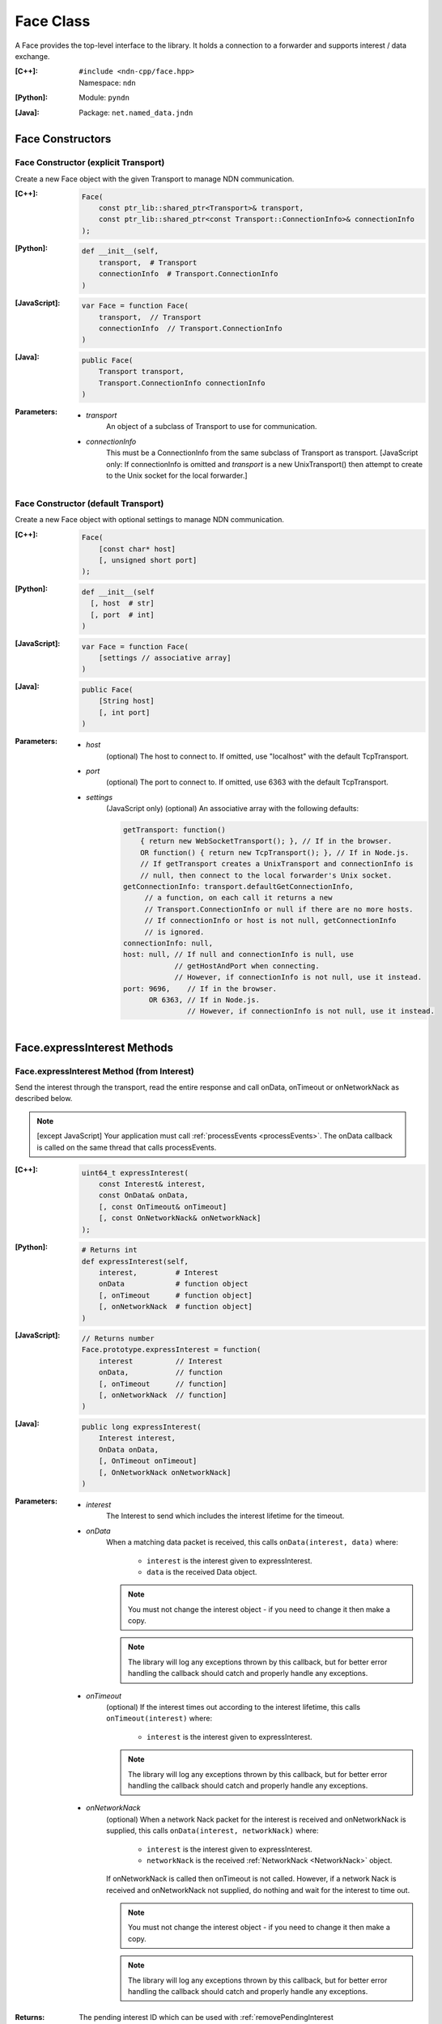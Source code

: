 .. _Face:

Face Class
==========

A Face provides the top-level interface to the library. It holds a
connection to a forwarder and supports interest / data exchange.

:[C++]:
    | ``#include <ndn-cpp/face.hpp>``
    | Namespace: ``ndn``

:[Python]:
    Module: ``pyndn``

:[Java]:
    Package: ``net.named_data.jndn``

Face Constructors
-----------------

Face Constructor (explicit Transport)
^^^^^^^^^^^^^^^^^^^^^^^^^^^^^^^^^^^^^

Create a new Face object with the given Transport to manage NDN communication.

:[C++]:

    .. code-block:: c++
    
        Face(
            const ptr_lib::shared_ptr<Transport>& transport,
            const ptr_lib::shared_ptr<const Transport::ConnectionInfo>& connectionInfo
        );

:[Python]:

    .. code-block:: python

        def __init__(self,
            transport,  # Transport
            connectionInfo  # Transport.ConnectionInfo
        )

:[JavaScript]:

    .. code-block:: javascript
    
        var Face = function Face(
            transport,  // Transport
            connectionInfo  // Transport.ConnectionInfo
        )

:[Java]:

    .. code-block:: java
    
        public Face(
            Transport transport,
            Transport.ConnectionInfo connectionInfo
        )

:Parameters:

    - `transport`
	An object of a subclass of Transport to use for communication.

    - `connectionInfo`
	This must be a ConnectionInfo from the same subclass of Transport as transport. [JavaScript
        only: If connectionInfo is omitted and `transport` is a new UnixTransport() then
        attempt to create to the Unix socket for the local forwarder.]

Face Constructor (default Transport)
^^^^^^^^^^^^^^^^^^^^^^^^^^^^^^^^^^^^

Create a new Face object with optional settings to manage NDN communication.

:[C++]:

    .. code-block:: c++
    
        Face(
            [const char* host]
            [, unsigned short port]
        );

:[Python]:

    .. code-block:: python
    
        def __init__(self
          [, host  # str]
          [, port  # int]
        )

:[JavaScript]:

    .. code-block:: javascript
    
        var Face = function Face(
            [settings // associative array]
        )

:[Java]:

    .. code-block:: java
    
        public Face(
            [String host]
            [, int port]
        )

:Parameters:

    - `host`
	(optional) The host to connect to. If omitted, use "localhost" with the default TcpTransport.

    - `port`
	(optional) The port to connect to. If omitted, use 6363 with the default TcpTransport.

    - `settings`
	(JavaScript only) (optional) An associative array with the following defaults:

	.. code-block:: javascript

            getTransport: function() 
                { return new WebSocketTransport(); }, // If in the browser.
                OR function() { return new TcpTransport(); }, // If in Node.js.
                // If getTransport creates a UnixTransport and connectionInfo is 
                // null, then connect to the local forwarder's Unix socket.
            getConnectionInfo: transport.defaultGetConnectionInfo,
                 // a function, on each call it returns a new 
                 // Transport.ConnectionInfo or null if there are no more hosts.
                 // If connectionInfo or host is not null, getConnectionInfo 
                 // is ignored.
            connectionInfo: null,
            host: null, // If null and connectionInfo is null, use 
                        // getHostAndPort when connecting.
                        // However, if connectionInfo is not null, use it instead.
            port: 9696,    // If in the browser.
                  OR 6363, // If in Node.js.
                           // However, if connectionInfo is not null, use it instead.

.. _Face.expressInterest:

Face.expressInterest Methods
----------------------------

Face.expressInterest Method (from Interest)
^^^^^^^^^^^^^^^^^^^^^^^^^^^^^^^^^^^^^^^^^^^

Send the interest through the transport, read the entire response and call
onData, onTimeout or onNetworkNack as described below.

.. note::

    [except JavaScript] Your application must call :ref:`processEvents <processEvents>`.  The onData callback is called on the same thread that calls processEvents.

:[C++]:

    .. code-block:: c++
    
        uint64_t expressInterest(
            const Interest& interest,
            const OnData& onData,
            [, const OnTimeout& onTimeout]
            [, const OnNetworkNack& onNetworkNack]
        );

:[Python]:

    .. code-block:: python

        # Returns int
        def expressInterest(self,
            interest,         # Interest
            onData            # function object
            [, onTimeout      # function object]
            [, onNetworkNack  # function object]
        )

:[JavaScript]:

    .. code-block:: javascript

        // Returns number
        Face.prototype.expressInterest = function(
            interest          // Interest
            onData,           // function
            [, onTimeout      // function]
            [, onNetworkNack  // function]
        )

:[Java]:

    .. code-block:: java
    
        public long expressInterest(
            Interest interest,
            OnData onData,
            [, OnTimeout onTimeout]
            [, OnNetworkNack onNetworkNack]
        )

:Parameters:

    - `interest`
	The Interest to send which includes the interest lifetime for the timeout.

    - `onData`
	When a matching data packet is received, this calls ``onData(interest, data)`` where:

	    - ``interest`` is the interest given to expressInterest.
	    - ``data`` is the received Data object.

        .. note::

            You must not change the interest object - if you need to change it then make a copy.

        .. note::

            The library will log any exceptions thrown by this callback, but for better
            error handling the callback should catch and properly handle any exceptions.
          
    - `onTimeout`
	(optional) If the interest times out according to the interest lifetime, this calls ``onTimeout(interest)`` where:

	    - ``interest`` is the interest given to expressInterest.

        .. note::

            The library will log any exceptions thrown by this callback, but for better
            error handling the callback should catch and properly handle any exceptions.

    - `onNetworkNack`
	(optional) When a network Nack packet for the interest is received and onNetworkNack is supplied, this calls ``onData(interest, networkNack)`` where:

	    - ``interest`` is the interest given to expressInterest.
	    - ``networkNack`` is the received :ref:`NetworkNack <NetworkNack>` object.

        If onNetworkNack is called then onTimeout is not called. However,
        if a network Nack is received and onNetworkNack not supplied, do nothing
        and wait for the interest to time out.

        .. note::

            You must not change the interest object - if you need to change it then make a copy.

        .. note::

            The library will log any exceptions thrown by this callback, but for better
            error handling the callback should catch and properly handle any exceptions.

:Returns:

    The pending interest ID which can be used with
    :ref:`removePendingInterest <Face.removePendingInterest>`.

:Throw:

    Throw an exception if the encoded interest size exceeds
    :ref:`getMaxNdnPacketSize() <Face.getMaxNdnPacketSize>`.
    
Face.expressInterest Method (from Name)
^^^^^^^^^^^^^^^^^^^^^^^^^^^^^^^^^^^^^^^

Encode name as an Interest, using the interestTemplate if supplied, send the
interest through the transport, read the entire response and call
onData, onTimeout or onNetworkNack as described below.

.. note::

    [except JavaScript] Your application must call :ref:`processEvents <processEvents>`.  The onData callback is called on the same thread that calls processEvents.

:[C++]:

    .. code-block:: c++
    
        uint64_t expressInterest(
            const Name& name,
            [, const Interest* interestTemplate]
            const OnData& onData,
            [, const OnTimeout& onTimeout]
            [, const OnNetworkNack& onNetworkNack]
        );

:[Python]:

    .. code-block:: python
    
        # Returns int
        def expressInterest(self,
            name                # Name
            [, interestTemplate # Interest]
            onData,             # function object
            [, onTimeout        # function object]
            [, onNetworkNack    # function object]
        )

:[JavaScript]:

    .. code-block:: javascript
    
        // Returns number
        Face.prototype.expressInterest = function(
            name,               // Name
            [, interestTemplate // Interest]
            onData,             // function
            [, onTimeout        // function]
            [, onNetworkNack    // function]
        )

:[Java]:

    .. code-block:: java
    
        public long expressInterest(
            Name name,
            [, Interest interestTemplate]
            OnData onData,
            [, OnTimeout onTimeout]
            [, OnNetworkNack onNetworkNack]
        )

:Parameters:

    - `name`
	The Name for the interest.

    - `interestTemplate`
	(optional) If not omitted, copy the interest selectors from this Interest. If omitted, use a default interest lifetime.

    - `onData`
	When a matching data packet is received, this calls ``onData(interest, data)`` where:

	    - ``interest`` is the interest given to expressInterest.
	    - ``data`` is the received Data object.

        .. note::

            You must not change the interest object - if you need to change it then make a copy.

        .. note::

            The library will log any exceptions thrown by this callback, but for better
            error handling the callback should catch and properly handle any exceptions.

    - `onTimeout`
	(optional) If the interest times out according to the interest lifetime, this calls ``onTimeout(interest)`` where:

	    - ``interest`` is the interest given to expressInterest.

        .. note::

            The library will log any exceptions thrown by this callback, but for better
            error handling the callback should catch and properly handle any exceptions.

    - `onNetworkNack`
	(optional) When a network Nack packet for the interest is received and onNetworkNack is supplied, this calls ``onData(interest, networkNack)`` where:

	    - ``interest`` is the interest given to expressInterest.
	    - ``networkNack`` is the received :ref:`NetworkNack <NetworkNack>` object.

        If onNetworkNack is called then onTimeout is not called. However,
        if a network Nack is received and onNetworkNack not supplied, do nothing
        and wait for the interest to time out.

        .. note::

            You must not change the interest object - if you need to change it then make a copy.

        .. note::

            The library will log any exceptions thrown by this callback, but for better
            error handling the callback should catch and properly handle any exceptions.

:Returns:

    The pending interest ID which can be used with
    :ref:`removePendingInterest <Face.removePendingInterest>`.

:Throw:

    Throw an exception if the encoded interest size exceeds
    :ref:`getMaxNdnPacketSize() <Face.getMaxNdnPacketSize>`.

.. _Face.getMaxNdnPacketSize:

Face.getMaxNdnPacketSize Method
-------------------------------

This is a static method to get the practical limit of the size of a network-layer
packet. If a packet is larger than this, the library or application MAY drop it.

:[C++]:

    .. code-block:: c++

        static size_t getMaxNdnPacketSize();

:[Python]:

    .. code-block:: python

        # Returns int
        @staticmethod
        def getMaxNdnPacketSize()

:[JavaScript]:

    .. code-block:: javascript

        // Returns number
        Face.getMaxNdnPacketSize = function()

:[Java]:

    .. code-block:: java

        public static int getMaxNdnPacketSize()

:Returns:

    The maximum NDN packet size.

.. _Face.isLocal:

Face.isLocal Method
-------------------

.. container:: experimental

    .. admonition:: Experimental

       This method is experimental.  The API is not finalized.

    Check if the face is local based on the current connection through the Transport.
    This affects the processing of :ref:`registerPrefix <Face.registerPrefix>` with
    NFD: if the NFD is local, registration occurs with the '/localhost/nfd/...'
    prefix; if non-local, remote prefix registration is attempted using
    '/localhop/nfd/...' . Some Transport subclasses may cause network I/O (e.g.
    an IP host name lookup).

    :[C++]:

        .. code-block:: c++

            bool isLocal();

    :[Python]:

        .. code-block:: python

            # Returns bool
            def isLocal()

    :[JavaScript]:

        .. code-block:: javascript

            Face.prototype.isLocal = function(
                onResult,  // function
                onError    // function
            )

    :[Java]:

        .. code-block:: java

            public boolean isLocal()

    :Parameters:

        - `onResult`
            (JavaScript only) On success, this calls onResult(isLocal) where
            isLocal is true if the host is local, false if not. We use callbacks
            because this may need to do async network I/O (e.g. an IP host name
            lookup).

        - `onError`
            (JavaScript only) On failure for DNS lookup or other error, this
            calls onError(message) where message is an error string.

    :Returns:

        (except JavaScript) True if the face is local, false if not.

Face.makeCommandInterest Method
-------------------------------

.. container:: experimental

    .. admonition:: Experimental

       This method is experimental.  The API is not finalized.

    Append a timestamp component and a random value component to interest's
    name. Then use the keyChain and certificateName from 
    :ref:`setCommandSigningInfo <Face.setCommandSigningInfo>` to sign the interest.
    If the interest lifetime is not set, this sets it.

    :[C++]:

        .. code-block:: c++

            void makeCommandInterest(
                Interest& interest
            );

    :[Python]:

        .. code-block:: python

            def makeCommandInterest(self,
                interest  // Interest
            )

    :[JavaScript]:

        .. code-block:: javascript

            Face.prototype.makeCommandInterest = function(
                interest  // Interest
            )

    :[Java]:

        .. code-block:: java

            public void makeCommandInterest(
              Interest interest
            )

    :Parameters:

        - `interest`
            The interest whose name is appended with components.

.. _processEvents:

Face.processEvents Method
-------------------------

[except JavaScript] Process any packets to receive and call callbacks such as onData, onInterest or onTimeout.  This returns immediately if there is no data to receive. This blocks while calling the callbacks. You should repeatedly call this from an event loop, with calls to sleep as needed so that the loop doesn't use 100% of the CPU.  Since processEvents modifies the pending interest table, your application should make sure that it calls processEvents in the same thread as expressInterest (which also modifies the pending interest table).

:[C++]:

    .. code-block:: c++
    
        void processEvents();

:[Python]:

    .. code-block:: python
    
        def processEvents(self)

:[Java]:

    .. code-block:: java
    
        public void processEvents()

:Throw:

    This may throw an exception, for example in processing incoming data.  If you call this from a main event loop, you should catch and log/dicard exceptions.

.. _Face.putData:

Face.putData Method
-------------------

The onInterest callback calls this to put a Data packet which satisfies an Interest.

:[C++]:

    .. code-block:: c++

        void putData(
            const Data& data
        );

:[Python]:

    .. code-block:: python

        def putData(self,
            data  # Data
        )

:[JavaScript]:

    .. code-block:: javascript

        Face.prototype.putData = function(
            data  // Data
        )

:[Java]:

    .. code-block:: java

        public void putData(
            Data data
        )

:Parameters:

    - `data`
        The Data packet which satisfies the interest.

:Throw:

    Throw an exception if the encoded Data packet size exceeds
    :ref:`getMaxNdnPacketSize() <Face.getMaxNdnPacketSize>`.

.. _Face.putNack:

Face.putNack Method
-------------------

.. container:: experimental

    .. admonition:: Experimental

       This method is an experimental feature, and the API may change.

    The OnInterest callback can call this to put a Nack for the received Interest.

    :[C++]:

        .. code-block:: c++

            void putNack(
                const Interest& interest,
                const NetworkNack& networkNack
            );

    :[Python]:

        .. code-block:: python

            def putNack(self,
                interest,    # Interest
                networkNack  # NetworkNack
            )

    :[JavaScript]:

        .. code-block:: javascript

            Face.prototype.putNack = function(
                interest,    // Interest
                networkNack  // NetworkNack
            )

    :[Java]:

        .. code-block:: java

            public void putNack(
                Interest interest,
                NetworkNack networkNack
            )

    :Parameters:

        - `interest`
            The Interest to put in the Nack packet.

        - `networkNack`
            The :ref:`NetworkNack <NetworkNack>` with the reason code. For example,

                * C++: ``NetworkNack().setReason(ndn_NetworkNackReason_NO_ROUTE)``
                * Python: ``NetworkNack().setReason(NetworkNack.Reason.NO_ROUTE)``
                * Java and JavaScript: ``new NetworkNack().setReason(NetworkNack.Reason.NO_ROUTE)``

    :Throw:

        Throw an exception if the encoded Data packet size exceeds
        :ref:`getMaxNdnPacketSize() <Face.getMaxNdnPacketSize>`.

.. _Face.registerPrefix:

Face.registerPrefix Method
--------------------------

Register prefix with the connected NDN hub and call onInterest when a matching 
interest is received. To register a prefix with NFD, you must first call
:ref:`setCommandSigningInfo <Face.setCommandSigningInfo>`. This connects to a
local or remote forwarder according to :ref:`isLocal <Face.isLocal>`.

.. note::

    [except JavaScript] Your application must call :ref:`processEvents <processEvents>`.  The onInterest callback is called on the same thread that calls processEvents.

:[C++]:

    .. code-block:: c++

        uint64_t registerPrefix(
            const Name &prefix,
            const OnInterestCallback &onInterest,
            const OnRegisterFailed &onRegisterFailed
            [, const OnRegisterSuccess &onRegisterSuccess]
            [, const RegistrationOptions& registrationOptions]
        )

:[Python]:

    .. code-block:: python
    
        # Returns int
        def registerPrefix(self,
            prefix,               # Name
            onInterest,           # function object
            onRegisterFailed      # function object
            [, onRegisterSuccess  # function object]
            [, registrationOptions # RegistrationOptions]
        )

:[JavaScript]:

    .. code-block:: javascript
    
        // Returns number
        Face.prototype.registerPrefix = function(
            prefix,               // Name
            onInterest,           // function
            onRegisterFailed      // function
            [, onRegisterSuccess  // function]
            [, registrationOptions // RegistrationOptions]
        )

:[Java]:

    .. code-block:: java
    
        public long registerPrefix(
            Name prefix,
            OnInterestCallback onInterest,
            OnRegisterFailed onRegisterFailed
            [, OnRegisterSuccess onRegisterSuccess]
            [, RegistrationOptions registrationOptions]
        )

:Parameters:

    - `prefix`
	The :ref:`Name <Name>` prefix to register.

    - `onInterest`
	(optional) If supplied then this creates an :ref:`InterestFilter <InterestFilter>` from prefix so
        that when an interest is received which matches the name prefix, this calls
        ``onInterest(prefix, interest, face, interestFilterId, filter)`` where:

	    - ``prefix`` is the :ref:`Name <Name>` prefix given to registerPrefix.
	    - ``interest`` is the received :ref:`Interest <Interest>`.
	    - ``face`` is the Face with the connection which received the interest. You should encode a signed Data packet and send it using :ref:`putData <Face.putData>`.
	    - ``interestFilterId`` is the interest filter ID which can be used with :ref:`unsetInterestFilter <Face.unsetInterestFilter>`.
	    - ``filter`` is the :ref:`InterestFilter <InterestFilter>` created from the prefix.

        If onInterest is an empty OnInterestCallback() (C++) or null
        (JavaScript, Java) or None (PyNDN), it is ignored and you must call
        :ref:`setInterestFilter <Face.setInterestFilter>`.

        .. note::

            You must not change the prefix or filter objects - if you need to change them then make a copy.

        .. note::

            The library will log any exceptions thrown by this callback, but for better
            error handling the callback should catch and properly handle any exceptions.

    - `onRegisterFailed`
	If register prefix fails for any reason, this calls ``onRegisterFailed(prefix)`` where:

	    - ``prefix`` is the prefix given to registerPrefix.

        .. note::

            The library will log any exceptions thrown by this callback, but for better
            error handling the callback should catch and properly handle any exceptions.

    - `onRegisterSuccess`
	(optional) When this receives a success message from the forwarder, this calls ``onRegisterSuccess(prefix, registeredPrefixId)`` where:

	    - ``prefix`` is the prefix given to registerPrefix.
	    - ``registeredPrefixId`` is the value returned by registerPrefix.

        (The onRegisterSuccess parameter comes after onRegisterFailed because it
        can be omitted, unlike onRegisterFailed.)

        .. note::

            The library will log any exceptions thrown by this callback, but for better
            error handling the callback should catch and properly handle any exceptions.

    - `registrationOptions`
	(optional) The registration options for finer control of how to forward an 
        interest and other options. If omitted, use the default
        :ref:`RegistrationOptions <RegistrationOptions>` constructor.

:Returns:

    The registered prefix ID which can be used with
    :ref:`removeRegisteredPrefix <Face.removeRegisteredPrefix>`.

.. _Face.removePendingInterest:

Face.removePendingInterest Method
---------------------------------

Remove the pending interest entry with the pendingInterestId from the pending interest table. This does not affect another pending interest with a different pendingInterestId, even if it has the same interest name. If there is no entry with the pendingInterestId, do nothing.

:[C++]:

    .. code-block:: c++
    
        void removePendingInterest(
            uint64_t pendingInterestId
        );

:[Python]:

    .. code-block:: python
    
        def removePendingInterest(self,
            pendingInterestId  # int
        )

:[JavaScript]:

    .. code-block:: javascript

        Face.prototype.removePendingInterest = function(
            pendingInterestId  // number
        )

:[Java]:

    .. code-block:: java
    
        public void removePendingInterest(
            long pendingInterestId
        )

:Parameters:

    - `pendingInterestId`
	The ID returned from expressInterest.

.. _Face.removeRegisteredPrefix:

Face.removeRegisteredPrefix Method
----------------------------------

Remove the registered prefix entry with the registeredPrefixId from the
registered prefix table. This does not affect another registered prefix with a
different registeredPrefixId, even if it has the same prefix name. If an 
interest filter was automatically created by registerPrefix, also remove it. If
there is no entry with the registeredPrefixId, do nothing.

:[C++]:

    .. code-block:: c++

        void removeRegisteredPrefix(
            uint64_t registeredPrefixId
        );

:[Python]:

    .. code-block:: python
    
        def removeRegisteredPrefix(self,
            registeredPrefixId  # int
        )

:[JavaScript]:

    .. code-block:: javascript

        Face.prototype.removeRegisteredPrefix = function(
            registeredPrefixId  // number
        )

:[Java]:

    .. code-block:: java
    
        public void removeRegisteredPrefix(
            long registeredPrefixId
        )

:Parameters:

    - `registeredPrefixId`
	The ID returned from registerPrefix.

Face.send Method
----------------

Send the encoded packet out through the face.

:[C++]:

    .. code-block:: c++

        void send(
            const Blob& encoding
        );

        void send(
            const uint8_t* encoding,
            size_t encodingLength
        );

:[Python]:

    .. code-block:: python

        def send(self,
            encoding  # Blob or an array type with int elements
        )

:[JavaScript]:

    .. code-block:: javascript

        Face.prototype.send = function(
            encoding  // Blob or Buffer
        )

:[Java]:

    .. code-block:: java

        public void send(
            Blob encoding
        )

        public void send(
            ByteBuffer encoding
        )

:Parameters:

    - `encoding`
        The Blob or byte array with the the encoded packet to send.

    - `encodingLength`
        (C++ only) The length of the encoding byte array.

:Throw:

    Throw an exception if the encoded packet size exceeds
    :ref:`getMaxNdnPacketSize() <Face.getMaxNdnPacketSize>`.

.. _Face.setCommandCertificateName:

Face.setCommandCertificateName Method
-------------------------------------

Set the certificate name used to sign command interest (e.g. for registerPrefix), using the KeyChain that was set with setCommandSigningInfo.

:[C++]:

    .. code-block:: c++
    
        void setCommandCertificateName(
            const Name& certificateName
        );

:[Python]:

    .. code-block:: python

        def setCommandCertificateName(self,
            certificateName  # Name
        )

:[JavaScript]:

    .. code-block:: javascript

        Face.prototype.setCommandCertificateName = function(
            certificateName  // Name
        )

:[Java]:

    .. code-block:: java

        public void setCommandCertificateName(
            Name certificateName
        )

:Parameters:

    - `certificateName`
	The certificate name for signing interest. This makes a copy of the Name.

.. _Face.setCommandSigningInfo:

Face.setCommandSigningInfo Method
---------------------------------

Set the KeyChain and certificate name used to sign command interests (e.g. for registerPrefix).

:[C++]:

    .. code-block:: c++
    
        void setCommandSigningInfo(
            KeyChain& keyChain,
            const Name& certificateName
        );

:[Python]:

    .. code-block:: python

        def setCommandSigningInfo(self,
            keyChain         # KeyChain
            certificateName  # Name
        )

:[JavaScript]:

    .. code-block:: javascript

        Face.prototype.setCommandSigningInfo = function(
            keyChain         // KeyChain
            certificateName  // Name
        )

:[Java]:

    .. code-block:: java

        public void setCommandSigningInfo(
            KeyChain keyChain,
            Name certificateName
        )

:Parameters:

    - `keyChain`
	The KeyChain object for signing interests, which must remain valid for the life of this Face. You must create the KeyChain object and pass it in. You can create a default KeyChain for your system with the default KeyChain constructor.

    - `certificateName`
	The certificate name for signing interest. This makes a copy of the Name. You can get the default certificate name with keyChain.getDefaultCertificateName() .

.. _Face.setInterestFilter:

Face.setInterestFilter Methods
------------------------------

Face.setInterestFilter Method (from InterestFilter)
^^^^^^^^^^^^^^^^^^^^^^^^^^^^^^^^^^^^^^^^^^^^^^^^^^^

Add an entry to the local interest filter table to call the onInterest callback
for a matching incoming Interest. This method only modifies the library's local
callback table and does not register the prefix with the forwarder. It will
always succeed. To register a prefix with the forwarder, use
:ref:`registerPrefix <Face.registerPrefix>`.

:[C++]:

    .. code-block:: c++

        uint64_t setInterestFilter(
            const InterestFilter& filter,
            const OnInterestCallback &onInterest
        )

:[Python]:

    .. code-block:: python

        # Returns int
        def setInterestFilter(self,
            filter,     # InterestFilter
            onInterest  # function object
        )

:[JavaScript]:

    .. code-block:: javascript

        // Returns number
        Face.prototype.setInterestFilter = function(
            filter,     // InterestFilter
            onInterest  // function
        )

:[Java]:

    .. code-block:: java

        public long setInterestFilter(
            InterestFilter filter,
            OnInterestCallback onInterest
        )

:Parameters:

    - `filter`
        The :ref:`InterestFilter <InterestFilter>` with a prefix and optional
        regex filter used to match the name of an incoming Interest. This makes
        a copy of filter.

    - `onInterest`
	(optional) This creates an :ref:`InterestFilter <InterestFilter>` from prefix so
        that when an interest is received which matches the name prefix, this calls
        ``onInterest(prefix, interest, face, interestFilterId, filter)`` where:

	    - ``prefix`` is the :ref:`Name <Name>` prefix given to setInterestFilter.
	    - ``interest`` is the received :ref:`Interest <Interest>`.
	    - ``face`` is the Face with the connection which received the interest. You should encode a signed Data packet and send it using :ref:`putData <Face.putData>`.
	    - ``interestFilterId`` is the interest filter ID which can be used with :ref:`unsetInterestFilter <Face.unsetInterestFilter>`.
	    - ``filter`` is the :ref:`InterestFilter <InterestFilter>` created from the prefix.

        .. note::

            You must not change the prefix or filter objects - if you need to change them then make a copy.

        .. note::

            The library will log any exceptions thrown by this callback, but for better
            error handling the callback should catch and properly handle any exceptions.

:Returns:

    The interest filter ID which can be used with
    :ref:`unsetInterestFilter <Face.unsetInterestFilter>`.

Face.setInterestFilter Method (from prefix)
^^^^^^^^^^^^^^^^^^^^^^^^^^^^^^^^^^^^^^^^^^^

Add an entry to the local interest filter table to call the onInterest callback
for a matching incoming Interest. This method only modifies the library's local
callback table and does not register the prefix with the forwarder. It will
always succeed. To register a prefix with the forwarder, use
:ref:`registerPrefix <Face.registerPrefix>`.

:[C++]:

    .. code-block:: c++

        uint64_t setInterestFilter(
            const Name &prefix,
            const OnInterestCallback &onInterest
        )

:[Python]:

    .. code-block:: python

        # Returns int
        def setInterestFilter(self,
            prefix,     # Name
            onInterest  # function object
        )

:[JavaScript]:

    .. code-block:: javascript

        // Returns number
        Face.prototype.setInterestFilter = function(
            prefix,     // Name
            onInterest  // function
        )

:[Java]:

    .. code-block:: java

        public long setInterestFilter(
            Name prefix,
            OnInterestCallback onInterest
        )

:Parameters:

    - `prefix`
	The :ref:`Name <Name>` prefix used to match the name of an incoming Interest.

    - `onInterest`
	(optional) This creates an :ref:`InterestFilter <InterestFilter>` from prefix so
        that when an interest is received which matches the name prefix, this calls
        ``onInterest(prefix, interest, face, interestFilterId, filter)`` where:

	    - ``prefix`` is the :ref:`Name <Name>` prefix given to setInterestFilter.
	    - ``interest`` is the received :ref:`Interest <Interest>`.
	    - ``face`` is the Face with the connection which received the interest. You should encode a signed Data packet and send it using :ref:`putData <Face.putData>`.
	    - ``interestFilterId`` is the interest filter ID which can be used with :ref:`unsetInterestFilter <Face.unsetInterestFilter>`.
	    - ``filter`` is the :ref:`InterestFilter <InterestFilter>` created from the prefix.

        .. note::

            You must not change the prefix or filter objects - if you need to change them then make a copy.

        .. note::

            The library will log any exceptions thrown by this callback, but for better
            error handling the callback should catch and properly handle any exceptions.

:Returns:

    The interest filter ID which can be used with
    :ref:`unsetInterestFilter <Face.unsetInterestFilter>`.

Face.setInterestLoopbackEnabled Method
--------------------------------------

Enable or disable Interest loopback. If Interest loopback is enabled, then an
Interest to expressInterest is also sent to each of the matching OnInterest
callbacks that the application gave to registerPrefix or setInterestFilter, and
a Data that the application gives to putData can satisfy pending Interests. This
way one part of an application can do Interest/Data exchange with another part
through the same Face. Interest loopback is disabled by default.

:[C++]:

    .. code-block:: c++

        void setInterestLoopbackEnabled(
            bool interestLoopbackEnabled
        );

:[Python]:

    .. code-block:: python

        def setInterestLoopbackEnabled(self,
            interestLoopbackEnabled  # bool
        )

:[JavaScript]:

    .. code-block:: javascript

        Face.prototype.setInterestLoopbackEnabled = function(
            interestLoopbackEnabled  // boolean
        )

:[Java]:

    .. code-block:: java

        public final void setInterestLoopbackEnabled(
            boolean interestLoopbackEnabled
        )

:Parameters:

    - `interestLoopbackEnabled`
        If true, enable Interest loopback, otherwise disable it.

.. _Face.unsetInterestFilter:

Face.unsetInterestFilter Method
-------------------------------

Remove the interest filter entry which has the interestFilterId from the
interest filter table. This does not affect another interest filter with a
different interestFilterId, even if it has the same prefix name. If there is no
entry with the interestFilterId, do nothing.

:[C++]:

    .. code-block:: c++

        void unsetInterestFilter(
            uint64_t interestFilterId
        );

:[Python]:

    .. code-block:: python

        def unsetInterestFilter(self,
            interestFilterId  # int
        )

:[JavaScript]:

    .. code-block:: javascript

        Face.prototype.unsetInterestFilter = function(
            interestFilterId  // number
        )

:[Java]:

    .. code-block:: java

        public void unsetInterestFilter(
            long interestFilterId
        )

:Parameters:

    - `interestFilterId`
	The ID returned from :ref:`setInterestFilter <Face.setInterestFilter>`.

